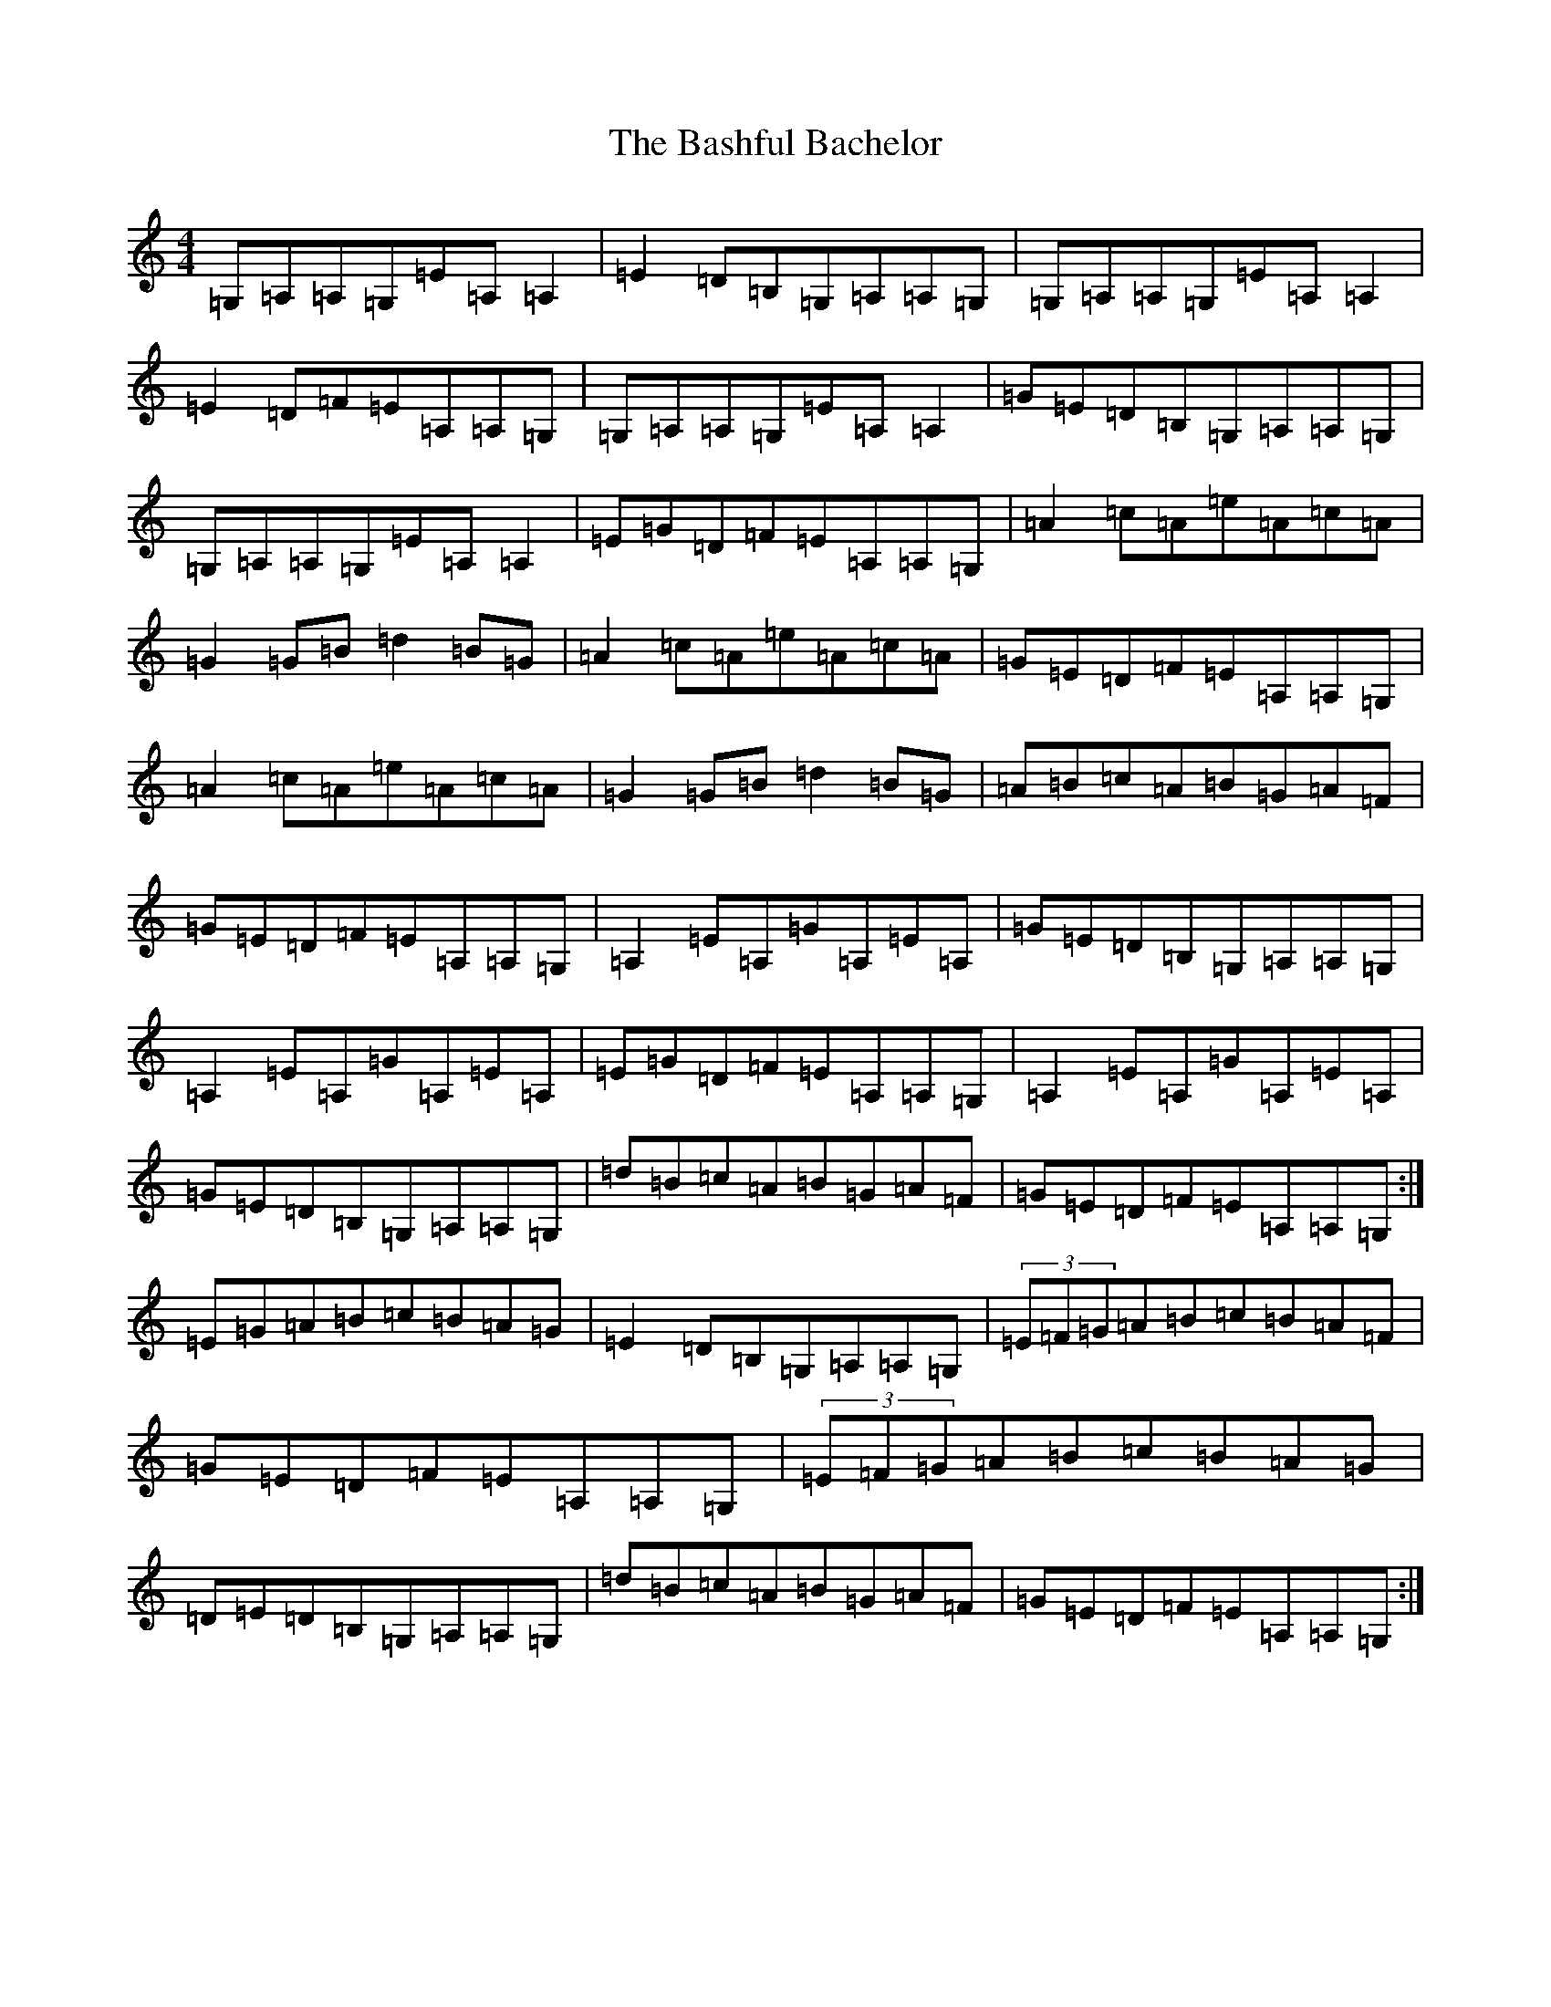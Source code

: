 X: 18424
T: Bashful Bachelor, The
S: https://thesession.org/tunes/144#setting144
Z: D Major
R: reel
M: 4/4
L: 1/8
K: C Major
=G,=A,=A,=G,=E=A,=A,2|=E2=D=B,=G,=A,=A,=G,|=G,=A,=A,=G,=E=A,=A,2|=E2=D=F=E=A,=A,=G,|=G,=A,=A,=G,=E=A,=A,2|=G=E=D=B,=G,=A,=A,=G,|=G,=A,=A,=G,=E=A,=A,2|=E=G=D=F=E=A,=A,=G,|=A2=c=A=e=A=c=A|=G2=G=B=d2=B=G|=A2=c=A=e=A=c=A|=G=E=D=F=E=A,=A,=G,|=A2=c=A=e=A=c=A|=G2=G=B=d2=B=G|=A=B=c=A=B=G=A=F|=G=E=D=F=E=A,=A,=G,|=A,2=E=A,=G=A,=E=A,|=G=E=D=B,=G,=A,=A,=G,|=A,2=E=A,=G=A,=E=A,|=E=G=D=F=E=A,=A,=G,|=A,2=E=A,=G=A,=E=A,|=G=E=D=B,=G,=A,=A,=G,|=d=B=c=A=B=G=A=F|=G=E=D=F=E=A,=A,=G,:|=E=G=A=B=c=B=A=G|=E2=D=B,=G,=A,=A,=G,|(3=E=F=G=A=B=c=B=A=F|=G=E=D=F=E=A,=A,=G,|(3=E=F=G=A=B=c=B=A=G|=D=E=D=B,=G,=A,=A,=G,|=d=B=c=A=B=G=A=F|=G=E=D=F=E=A,=A,=G,:|